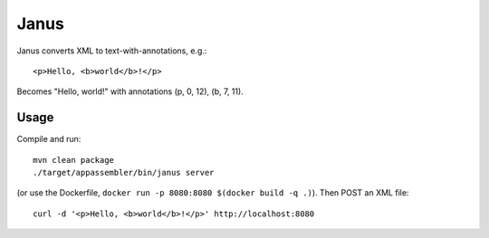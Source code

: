 Janus
=====

Janus converts XML to text-with-annotations, e.g.::

    <p>Hello, <b>world</b>!</p>

Becomes "Hello, world!" with annotations (p, 0, 12), (b, 7, 11).


Usage
-----

Compile and run::

    mvn clean package
    ./target/appassembler/bin/janus server

(or use the Dockerfile, ``docker run -p 8080:8080 $(docker build -q .)``).
Then POST an XML file::

    curl -d '<p>Hello, <b>world</b>!</p>' http://localhost:8080
